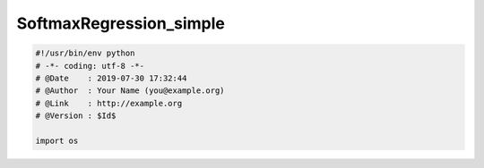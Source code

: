 .. _header-n0:

SoftmaxRegression_simple
========================

.. code:: python

   #!/usr/bin/env python
   # -*- coding: utf-8 -*-
   # @Date    : 2019-07-30 17:32:44
   # @Author  : Your Name (you@example.org)
   # @Link    : http://example.org
   # @Version : $Id$

   import os

